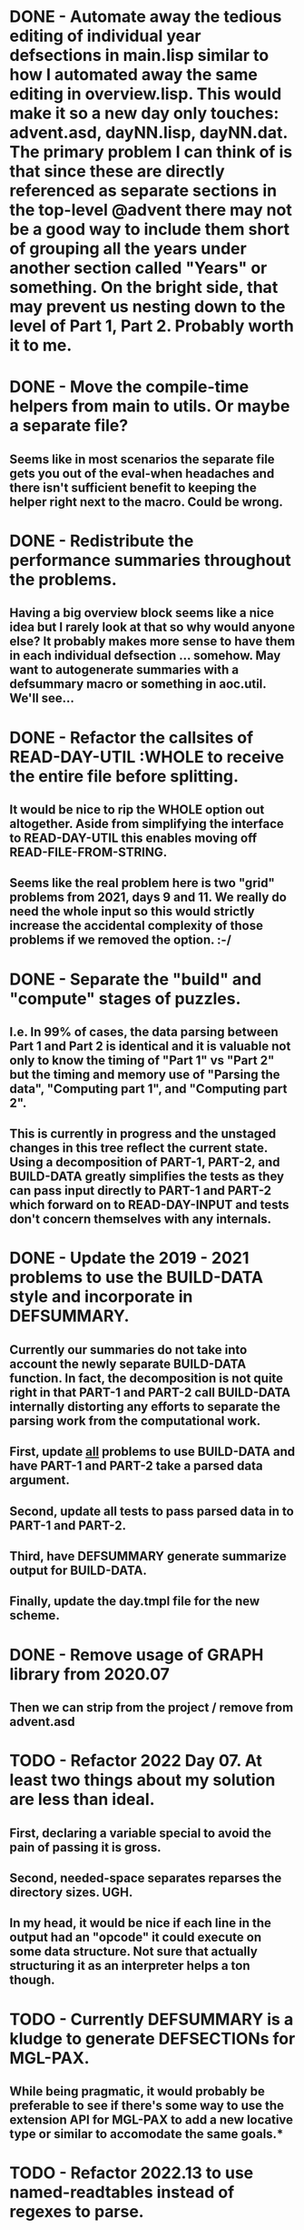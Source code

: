 * DONE - Automate away the tedious editing of individual year defsections in main.lisp  similar to how I automated away the same editing in overview.lisp. This would make it so a new day only touches: advent.asd, dayNN.lisp, dayNN.dat. The primary problem I can think of is that since these are directly referenced as separate sections in the top-level @advent there may not be a good way to include them short of grouping all the years under another section called "Years" or something. On the bright side, that may prevent us nesting down to the level of Part 1, Part 2. Probably worth it to me.
* DONE - Move the compile-time helpers from main to utils. Or maybe a separate file?
** Seems like in most scenarios the separate file gets you out of the eval-when headaches and there isn't sufficient benefit to keeping the helper right next to the macro. Could be wrong.
* DONE - Redistribute the performance summaries throughout the problems.
** Having a big overview block seems like a nice idea but I rarely look at that so why would anyone else? It probably makes more sense to have them in each individual defsection ... somehow. May want to autogenerate summaries with a defsummary macro or something in aoc.util. We'll see...
* DONE - Refactor the callsites of READ-DAY-UTIL :WHOLE to receive the entire file before splitting.
** It would be nice to rip the WHOLE option out altogether. Aside from simplifying the interface to READ-DAY-UTIL this enables moving off READ-FILE-FROM-STRING.
** Seems like the real problem here is two "grid" problems from 2021, days 9 and 11. We really do need the whole input so this would strictly increase the accidental complexity of those problems if we removed the option. :-/
* DONE - Separate the "build" and "compute" stages of puzzles.
** I.e. In 99% of cases, the data parsing between Part 1 and Part 2 is identical and it is valuable not only to know the timing of "Part 1" vs "Part 2" but the timing and memory use of "Parsing the data", "Computing part 1", and "Computing part 2".
** This is currently in progress and the unstaged changes in this tree reflect the current state. Using a decomposition of PART-1, PART-2, and BUILD-DATA greatly simplifies the tests as they can pass input directly to PART-1 and PART-2 which forward on to READ-DAY-INPUT and tests don't concern themselves with any internals.
* DONE - Update the 2019 - 2021 problems to use the BUILD-DATA style and incorporate in DEFSUMMARY.
** Currently our summaries do not take into account the newly separate BUILD-DATA function. In fact, the decomposition is not quite right in that PART-1 and PART-2 call BUILD-DATA internally distorting any efforts to separate the parsing work from the computational work.
** First, update _all_ problems to use BUILD-DATA and have PART-1 and PART-2 take a parsed data argument.
** Second, update all tests to pass parsed data in to PART-1 and PART-2.
** Third, have DEFSUMMARY generate summarize output for BUILD-DATA.
** Finally, update the day.tmpl file for the new scheme.
* DONE - Remove usage of GRAPH library from 2020.07
** Then we can strip from the project / remove from advent.asd
* TODO - Refactor 2022 Day 07. At least two things about my solution are less than ideal.
** First, declaring a variable special to avoid the pain of passing it is gross.
** Second, needed-space separates reparses the directory sizes. UGH.
** In my head, it would be nice if each line in the output had an "opcode" it could execute on some data structure. Not sure that actually structuring it as an interpreter helps a ton though.
* TODO - Currently DEFSUMMARY is a kludge to generate DEFSECTIONs for MGL-PAX.
** While being pragmatic, it would probably be preferable to see if there's some way to use the extension API for MGL-PAX to add a new locative type or similar to accomodate the same goals.*
* TODO - Refactor 2022.13 to use named-readtables instead of regexes to parse.
* TODO - Weird limitations of MGL-PAX that need to be fixed.
** It can locate regular structures, e.g. `(defstruct point ..) via `(point class)` locative.
But it cannot locate structures with constructor options (type, conc-name, etc).
** An end argument cannot be omitted from include locatives.
As a result, I cannot include any part-2 function bodies in the output.
** It cannot locate esrap rules since they macroexpand to toplevel function calls.
A crude workaround is to define a `*parser*` variable for the rule that is used in
`read-day-input` and write the rules in "top-down" order. No variable should be needed.

